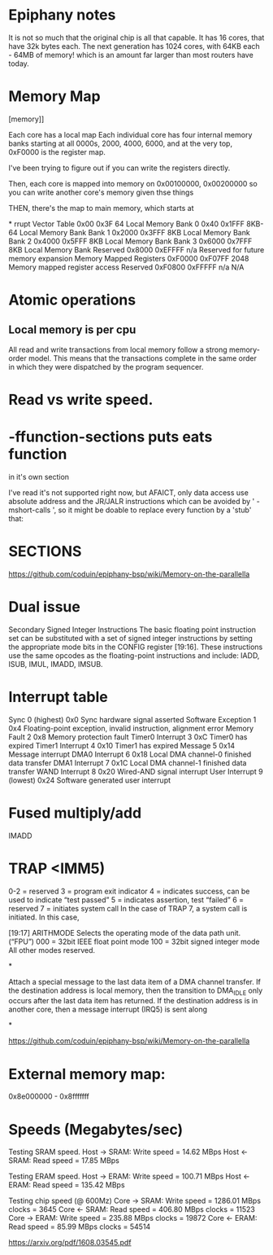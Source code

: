 * Epiphany notes

It is not so much that the original chip is all that capable. It has 16 cores,
that have 32k bytes each. The next generation has 1024 cores, with 64KB each -
64MB of memory! which is an amount far larger than most routers have today.

* Memory Map

[[https://www.parallella.org/wp-content/uploads/2015/02/1.png]][memory]]

Each core has a local map
Each individual core has four internal
memory banks starting at all 0000s,
2000, 4000, 6000, and at the very top,
 0xF0000 is the register map.

I've been trying to figure out if you can write the registers directly.

Then, each core is mapped into memory on
0x00100000, 0x00200000 so you can write another core's 
memory given thse things

THEN, there's the map to main memory,
which starts at 

*
rrupt Vector
Table
0x00 0x3F 64 Local Memory
Bank 0 0x40 0x1FFF 8KB-64 Local Memory Bank
Bank 1 0x2000 0x3FFF 8KB Local Memory Bank
Bank 2 0x4000 0x5FFF 8KB Local Memory Bank
Bank 3 0x6000 0x7FFF 8KB Local Memory Bank
Reserved 0x8000 0xEFFFF n/a Reserved for future
memory expansion
Memory Mapped
Registers
0xF0000 0xF07FF 2048 Memory mapped
register access
Reserved 0xF0800 0xFFFFF n/a N/A

* Atomic operations

** Local memory is per cpu

All read and write transactions from local memory follow a strong memory-order model. This
means that the transactions complete in the same order in which they were dispatched by the
program sequencer.

* Read vs write speed. 


* -ffunction-sections puts eats function
in it's own section

I've read it's not supported right now, but AFAICT, only data access use absolute address and the JR/JALR instructions which can be avoided by ' -mshort-calls ', so it might be doable to replace every function by a 'stub' that:

* SECTIONS

https://github.com/coduin/epiphany-bsp/wiki/Memory-on-the-parallella

* Dual issue

Secondary Signed Integer Instructions
The basic floating point instruction set can be substituted with a set of signed integer instructions
by setting the appropriate mode bits in the CONFIG register [19:16]. These instructions use the
same opcodes as the floating-point instructions and include: IADD, ISUB, IMUL, IMADD,
IMSUB.

* Interrupt table

Sync 0 (highest) 0x0 Sync hardware signal asserted
Software Exception 1 0x4 Floating-point exception, invalid instruction,
alignment error
Memory Fault 2 0x8 Memory protection fault
Timer0 Interrupt 3 0xC Timer0 has expired
Timer1 Interrupt 4 0x10 Timer1 has expired
Message 5 0x14 Message interrupt
DMA0 Interrupt 6 0x18 Local DMA channel-0 finished data transfer
DMA1 Interrupt 7 0x1C Local DMA channel-1 finished data transfer
WAND Interrupt 8 0x20 Wired-AND signal interrupt
User Interrupt 9 (lowest) 0x24 Software generated user interrupt


* Fused multiply/add

IMADD

* TRAP <IMM5)

0-2 = reserved
3 = program exit indicator
4 = indicates success, can be used to indicate “test passed”
5 = indicates assertion, test “failed”
6 = reserved
7 = initiates system call
In the case of TRAP 7, a system call is initiated. In this case, 


[19:17] ARITHMODE Selects the operating mode of the data path unit.(“FPU”)
000 = 32bit IEEE float point mode
100 = 32bit signed integer mode
All other modes reserved.


*

Attach a special message to the last data item of a DMA
channel transfer. If the destination address is local memory,
then the transition to DMA_IDLE only occurs after the last
data item has returned. If the destination address is in
another core, then a message interrupt (IRQ5) is sent along 

*

https://github.com/coduin/epiphany-bsp/wiki/Memory-on-the-parallella

* External memory map:

0x8e000000 - 0x8fffffff

* Speeds (Megabytes/sec)

Testing SRAM speed.
Host -> SRAM: Write speed =   14.62 MBps
Host <- SRAM: Read speed  =   17.85 MBps

Testing ERAM speed.
Host -> ERAM: Write speed =  100.71 MBps
Host <- ERAM: Read speed  =  135.42 MBps

Testing chip speed (@ 600Mz)
Core -> SRAM: Write speed = 1286.01 MBps   clocks = 3645
Core <- SRAM: Read speed  =  406.80 MBps   clocks = 11523
Core -> ERAM: Write speed =  235.88 MBps   clocks = 19872
Core <- ERAM: Read speed  =   85.99 MBps   clocks = 54514


https://arxiv.org/pdf/1608.03545.pdf

